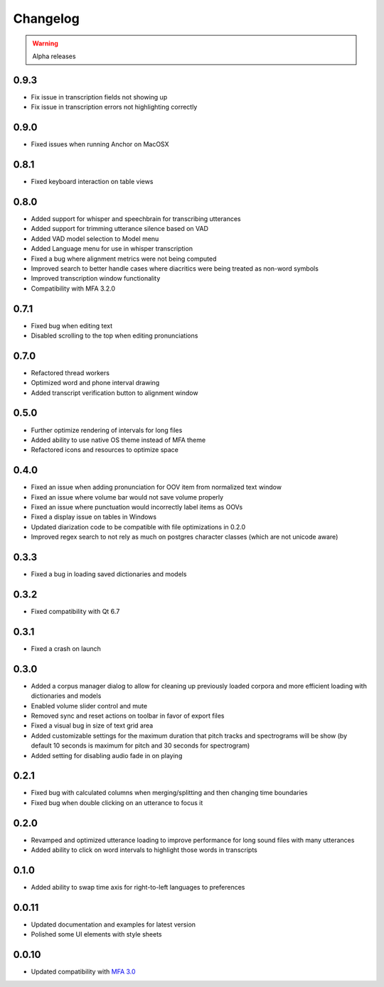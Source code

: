 
Changelog
=========

.. warning::

   Alpha releases

0.9.3
-----

- Fix issue in transcription fields not showing up
- Fix issue in transcription errors not highlighting correctly

0.9.0
-----

- Fixed issues when running Anchor on MacOSX

0.8.1
-----

- Fixed keyboard interaction on table views

0.8.0
-----

- Added support for whisper and speechbrain for transcribing utterances
- Added support for trimming utterance silence based on VAD
- Added VAD model selection to Model menu
- Added Language menu for use in whisper transcription
- Fixed a bug where alignment metrics were not being computed
- Improved search to better handle cases where diacritics were being treated as non-word symbols
- Improved transcription window functionality
- Compatibility with MFA 3.2.0

0.7.1
-----

- Fixed bug when editing text
- Disabled scrolling to the top when editing pronunciations

0.7.0
-----

- Refactored thread workers
- Optimized word and phone interval drawing
- Added transcript verification button to alignment window

0.5.0
-----

- Further optimize rendering of intervals for long files
- Added ability to use native OS theme instead of MFA theme
- Refactored icons and resources to optimize space

0.4.0
-----

- Fixed an issue when adding pronunciation for OOV item from normalized text window
- Fixed an issue where volume bar would not save volume properly
- Fixed an issue where punctuation would incorrectly label items as OOVs
- Fixed a display issue on tables in Windows
- Updated diarization code to be compatible with file optimizations in 0.2.0
- Improved regex search to not rely as much on postgres character classes (which are not unicode aware)

0.3.3
-----

- Fixed a bug in loading saved dictionaries and models

0.3.2
-----

- Fixed compatibility with Qt 6.7

0.3.1
-----

- Fixed a crash on launch

0.3.0
-----

- Added a corpus manager dialog to allow for cleaning up previously loaded corpora and more efficient loading with dictionaries and models
- Enabled volume slider control and mute
- Removed sync and reset actions on toolbar in favor of export files
- Fixed a visual bug in size of text grid area
- Added customizable settings for the maximum duration that pitch tracks and spectrograms will be show (by default 10 seconds is maximum for pitch and 30 seconds for spectrogram)
- Added setting for disabling audio fade in on playing

0.2.1
-----

- Fixed bug with calculated columns when merging/splitting and then changing time boundaries
- Fixed bug when double clicking on an utterance to focus it

0.2.0
-----

- Revamped and optimized utterance loading to improve performance for long sound files with many utterances
- Added ability to click on word intervals to highlight those words in transcripts

0.1.0
-----

- Added ability to swap time axis for right-to-left languages to preferences

0.0.11
------

- Updated documentation and examples for latest version
- Polished some UI elements with style sheets

0.0.10
------

- Updated compatibility with `MFA 3.0 <https://montreal-forced-aligner.readthedocs.io/en/latest/changelog/news_3.0.html>`_
